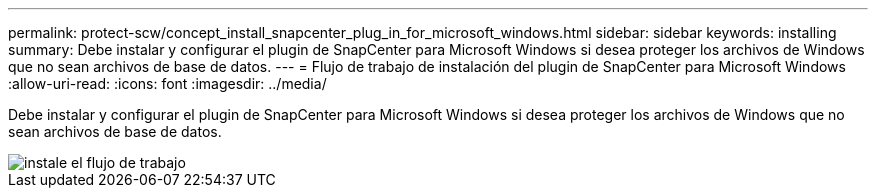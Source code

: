 ---
permalink: protect-scw/concept_install_snapcenter_plug_in_for_microsoft_windows.html 
sidebar: sidebar 
keywords: installing 
summary: Debe instalar y configurar el plugin de SnapCenter para Microsoft Windows si desea proteger los archivos de Windows que no sean archivos de base de datos. 
---
= Flujo de trabajo de instalación del plugin de SnapCenter para Microsoft Windows
:allow-uri-read: 
:icons: font
:imagesdir: ../media/


[role="lead"]
Debe instalar y configurar el plugin de SnapCenter para Microsoft Windows si desea proteger los archivos de Windows que no sean archivos de base de datos.

image::../media/scw_workflow_for_installing.png[instale el flujo de trabajo]
